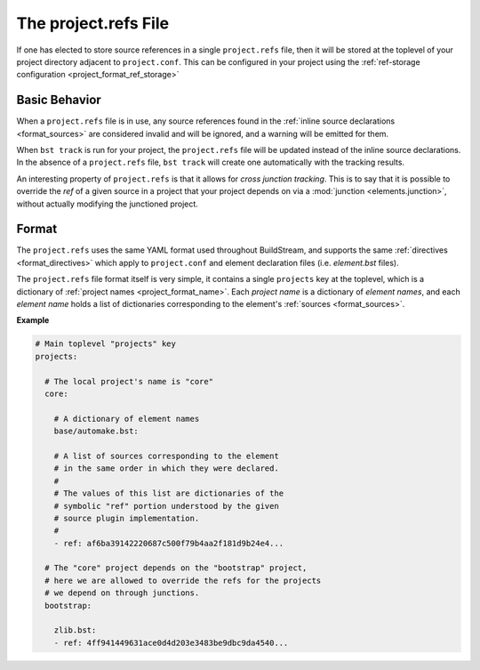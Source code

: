 

.. _projectrefs:

The project.refs File
=====================
If one has elected to store source references in a single ``project.refs``
file, then it will be stored at the toplevel of your project directory
adjacent to ``project.conf``. This can be configured in your project
using the :ref:`ref-storage configuration <project_format_ref_storage>`


.. _projectrefs_basics:

Basic Behavior
--------------
When a ``project.refs`` file is in use, any source references found
in the :ref:`inline source declarations <format_sources>` are considered
invalid and will be ignored, and a warning will be emitted for them.

When ``bst track`` is run for your project, the ``project.refs`` file
will be updated instead of the inline source declarations. In the absence
of a ``project.refs`` file, ``bst track`` will create one automatically
with the tracking results.

An interesting property of ``project.refs`` is that it allows for
*cross junction tracking*. This is to say that it is possible to override
the *ref* of a given source in a project that your project depends on via
a :mod:`junction <elements.junction>`, without actually modifying the
junctioned project.


.. _projectrefs_format:

Format
------
The ``project.refs`` uses the same YAML format used throughout BuildStream,
and supports the same :ref:`directives <format_directives>` which apply to
``project.conf`` and element declaration files (i.e. *element.bst* files).

The ``project.refs`` file format itself is very simple, it contains a single ``projects``
key at the toplevel, which is a dictionary of :ref:`project names <project_format_name>`.
Each *project name* is a dictionary of *element names*, and each *element name* holds
a list of dictionaries corresponding to the element's :ref:`sources <format_sources>`.


**Example**

.. code:: yaml

   # Main toplevel "projects" key
   projects:

     # The local project's name is "core"
     core:

       # A dictionary of element names
       base/automake.bst:

       # A list of sources corresponding to the element
       # in the same order in which they were declared.
       #
       # The values of this list are dictionaries of the
       # symbolic "ref" portion understood by the given
       # source plugin implementation.
       #
       - ref: af6ba39142220687c500f79b4aa2f181d9b24e4...

     # The "core" project depends on the "bootstrap" project,
     # here we are allowed to override the refs for the projects
     # we depend on through junctions.
     bootstrap:

       zlib.bst:
       - ref: 4ff941449631ace0d4d203e3483be9dbc9da4540...
